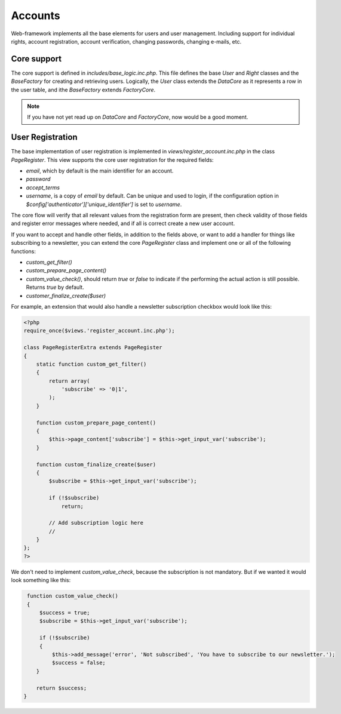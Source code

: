 Accounts
========

Web-framework implements all the base elements for users and user management. Including support for individual rights, account registration, account verification, changing passwords, changing e-mails, etc.

Core support
------------

The core support is defined in *includes/base_logic.inc.php*. This file defines the base `User` and `Right` classes and the `BaseFactory` for creating and retrieving users. Logically, the `User` class extends the `DataCore` as it represents a row in the user table, and ithe `BaseFactory` extends `FactoryCore`.

.. note::

       If you have not yet read up on `DataCore` and `FactoryCore`, now would be a good
       moment.

User Registration
-----------------

The base implementation of user registration is implemented in *views/register_account.inc.php* in the class `PageRegister`. This view supports the core user registration for the required fields:

* `email`, which by default is the main identifier for an account.
* `password`
* `accept_terms`
* `username`, is a copy of `email` by default. Can be unique and used to login, if the configuration option in `$config['authenticator']['unique_identifier']` is set to `username`.

The core flow will verify that all relevant values from the registration form are present, then check validity of those fields and register error messages where needed, and if all is correct create a new user account.

If you want to accept and handle other fields, in addition to the fields above, or want to add a handler for things like subscribing to a newsletter, you can extend the core `PageRegister` class and implement one or all of the following functions:

* `custom_get_filter()`
* `custom_prepare_page_content()`
* `custom_value_check()`, should return `true` or `false` to indicate if the performing the actual action is still possible. Returns `true` by default.
* `customer_finalize_create($user)`

For example, an extension that would also handle a newsletter subscription checkbox would look like this:

.. code-block:: php

    <?php
    require_once($views.'register_account.inc.php');

    class PageRegisterExtra extends PageRegister
    {
        static function custom_get_filter()
        {
            return array(
                'subscribe' => '0|1',
            );
        }

        function custom_prepare_page_content()
        {
            $this->page_content['subscribe'] = $this->get_input_var('subscribe');
        }

        function custom_finalize_create($user)
        {
            $subscribe = $this->get_input_var('subscribe');

            if (!$subscribe)
                return;

            // Add subscription logic here
            //
        }
    };
    ?>

We don't need to implement `custom_value_check`, because the subscription is not mandatory. But if we wanted it would look something like this:

.. code-block:: php

        function custom_value_check()
        {
            $success = true;
            $subscribe = $this->get_input_var('subscribe');

            if (!$subscribe)
            {
                $this->add_message('error', 'Not subscribed', 'You have to subscribe to our newsletter.');
                $success = false;
           }

           return $success;
       }
